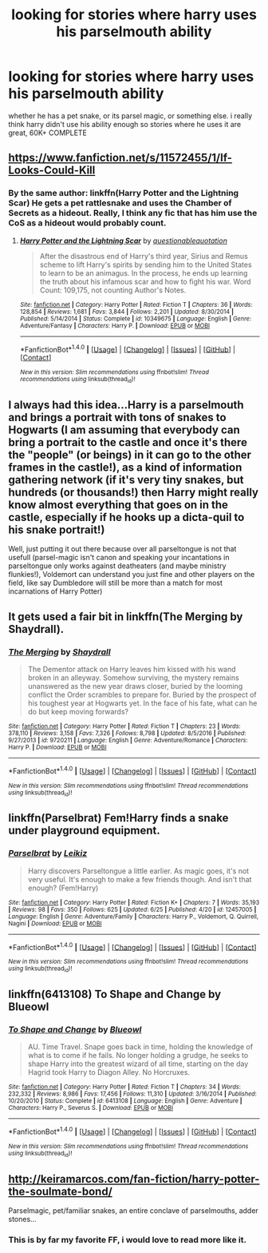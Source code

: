 #+TITLE: looking for stories where harry uses his parselmouth ability

* looking for stories where harry uses his parselmouth ability
:PROPERTIES:
:Author: DemonLordOfGaming
:Score: 4
:DateUnix: 1500519192.0
:DateShort: 2017-Jul-20
:FlairText: Request
:END:
whether he has a pet snake, or its parsel magic, or something else. i really think harry didn't use his ability enough so stories where he uses it are great, 60K+ COMPLETE


** [[https://www.fanfiction.net/s/11572455/1/If-Looks-Could-Kill]]
:PROPERTIES:
:Author: typetom
:Score: 3
:DateUnix: 1500567565.0
:DateShort: 2017-Jul-20
:END:

*** By the same author: linkffn(Harry Potter and the Lightning Scar) He gets a pet rattlesnake and uses the Chamber of Secrets as a hideout. Really, I think any fic that has him use the CoS as a hideout would probably count.
:PROPERTIES:
:Author: Jahoan
:Score: 2
:DateUnix: 1500588270.0
:DateShort: 2017-Jul-21
:END:

**** [[http://www.fanfiction.net/s/10349675/1/][*/Harry Potter and the Lightning Scar/*]] by [[https://www.fanfiction.net/u/5729966/questionablequotation][/questionablequotation/]]

#+begin_quote
  After the disastrous end of Harry's third year, Sirius and Remus scheme to lift Harry's spirits by sending him to the United States to learn to be an animagus. In the process, he ends up learning the truth about his infamous scar and how to fight his war. Word Count: 109,175, not counting Author's Notes.
#+end_quote

^{/Site/: [[http://www.fanfiction.net/][fanfiction.net]] *|* /Category/: Harry Potter *|* /Rated/: Fiction T *|* /Chapters/: 36 *|* /Words/: 128,854 *|* /Reviews/: 1,681 *|* /Favs/: 3,844 *|* /Follows/: 2,201 *|* /Updated/: 8/30/2014 *|* /Published/: 5/14/2014 *|* /Status/: Complete *|* /id/: 10349675 *|* /Language/: English *|* /Genre/: Adventure/Fantasy *|* /Characters/: Harry P. *|* /Download/: [[http://www.ff2ebook.com/old/ffn-bot/index.php?id=10349675&source=ff&filetype=epub][EPUB]] or [[http://www.ff2ebook.com/old/ffn-bot/index.php?id=10349675&source=ff&filetype=mobi][MOBI]]}

--------------

*FanfictionBot*^{1.4.0} *|* [[[https://github.com/tusing/reddit-ffn-bot/wiki/Usage][Usage]]] | [[[https://github.com/tusing/reddit-ffn-bot/wiki/Changelog][Changelog]]] | [[[https://github.com/tusing/reddit-ffn-bot/issues/][Issues]]] | [[[https://github.com/tusing/reddit-ffn-bot/][GitHub]]] | [[[https://www.reddit.com/message/compose?to=tusing][Contact]]]

^{/New in this version: Slim recommendations using/ ffnbot!slim! /Thread recommendations using/ linksub(thread_id)!}
:PROPERTIES:
:Author: FanfictionBot
:Score: 2
:DateUnix: 1500588290.0
:DateShort: 2017-Jul-21
:END:


** I always had this idea...Harry is a parselmouth and brings a portrait with tons of snakes to Hogwarts (I am assuming that everybody can bring a portrait to the castle and once it's there the "people" (or beings) in it can go to the other frames in the castle!), as a kind of information gathering network (if it's very tiny snakes, but hundreds (or thousands!) then Harry might really know almost everything that goes on in the castle, especially if he hooks up a dicta-quil to his snake portrait!)

Well, just putting it out there because over all parseltongue is not that usefull (parsel-magic isn't canon and speaking your incantations in parseltongue only works against deatheaters (and maybe ministry flunkies!), Voldemort can understand you just fine and other players on the field, like say Dumbledore will still be more than a match for most incarnations of Harry Potter)
:PROPERTIES:
:Author: Laxian
:Score: 3
:DateUnix: 1500688425.0
:DateShort: 2017-Jul-22
:END:


** It gets used a fair bit in linkffn(The Merging by Shaydrall).
:PROPERTIES:
:Author: Ch1pp
:Score: 2
:DateUnix: 1500587822.0
:DateShort: 2017-Jul-21
:END:

*** [[http://www.fanfiction.net/s/9720211/1/][*/The Merging/*]] by [[https://www.fanfiction.net/u/2102558/Shaydrall][/Shaydrall/]]

#+begin_quote
  The Dementor attack on Harry leaves him kissed with his wand broken in an alleyway. Somehow surviving, the mystery remains unanswered as the new year draws closer, buried by the looming conflict the Order scrambles to prepare for. Buried by the prospect of his toughest year at Hogwarts yet. In the face of his fate, what can he do but keep moving forwards?
#+end_quote

^{/Site/: [[http://www.fanfiction.net/][fanfiction.net]] *|* /Category/: Harry Potter *|* /Rated/: Fiction T *|* /Chapters/: 23 *|* /Words/: 378,110 *|* /Reviews/: 3,158 *|* /Favs/: 7,326 *|* /Follows/: 8,798 *|* /Updated/: 8/5/2016 *|* /Published/: 9/27/2013 *|* /id/: 9720211 *|* /Language/: English *|* /Genre/: Adventure/Romance *|* /Characters/: Harry P. *|* /Download/: [[http://www.ff2ebook.com/old/ffn-bot/index.php?id=9720211&source=ff&filetype=epub][EPUB]] or [[http://www.ff2ebook.com/old/ffn-bot/index.php?id=9720211&source=ff&filetype=mobi][MOBI]]}

--------------

*FanfictionBot*^{1.4.0} *|* [[[https://github.com/tusing/reddit-ffn-bot/wiki/Usage][Usage]]] | [[[https://github.com/tusing/reddit-ffn-bot/wiki/Changelog][Changelog]]] | [[[https://github.com/tusing/reddit-ffn-bot/issues/][Issues]]] | [[[https://github.com/tusing/reddit-ffn-bot/][GitHub]]] | [[[https://www.reddit.com/message/compose?to=tusing][Contact]]]

^{/New in this version: Slim recommendations using/ ffnbot!slim! /Thread recommendations using/ linksub(thread_id)!}
:PROPERTIES:
:Author: FanfictionBot
:Score: 1
:DateUnix: 1500587831.0
:DateShort: 2017-Jul-21
:END:


** linkffn(Parselbrat) Fem!Harry finds a snake under playground equipment.
:PROPERTIES:
:Author: Averant
:Score: 2
:DateUnix: 1500666427.0
:DateShort: 2017-Jul-22
:END:

*** [[http://www.fanfiction.net/s/12457005/1/][*/Parselbrat/*]] by [[https://www.fanfiction.net/u/6233094/Leikiz][/Leikiz/]]

#+begin_quote
  Harry discovers Parseltongue a little earlier. As magic goes, it's not very useful. It's enough to make a few friends though. And isn't that enough? (Fem!Harry)
#+end_quote

^{/Site/: [[http://www.fanfiction.net/][fanfiction.net]] *|* /Category/: Harry Potter *|* /Rated/: Fiction K+ *|* /Chapters/: 7 *|* /Words/: 35,193 *|* /Reviews/: 98 *|* /Favs/: 350 *|* /Follows/: 625 *|* /Updated/: 6/25 *|* /Published/: 4/20 *|* /id/: 12457005 *|* /Language/: English *|* /Genre/: Adventure/Family *|* /Characters/: Harry P., Voldemort, Q. Quirrell, Nagini *|* /Download/: [[http://www.ff2ebook.com/old/ffn-bot/index.php?id=12457005&source=ff&filetype=epub][EPUB]] or [[http://www.ff2ebook.com/old/ffn-bot/index.php?id=12457005&source=ff&filetype=mobi][MOBI]]}

--------------

*FanfictionBot*^{1.4.0} *|* [[[https://github.com/tusing/reddit-ffn-bot/wiki/Usage][Usage]]] | [[[https://github.com/tusing/reddit-ffn-bot/wiki/Changelog][Changelog]]] | [[[https://github.com/tusing/reddit-ffn-bot/issues/][Issues]]] | [[[https://github.com/tusing/reddit-ffn-bot/][GitHub]]] | [[[https://www.reddit.com/message/compose?to=tusing][Contact]]]

^{/New in this version: Slim recommendations using/ ffnbot!slim! /Thread recommendations using/ linksub(thread_id)!}
:PROPERTIES:
:Author: FanfictionBot
:Score: 1
:DateUnix: 1500666454.0
:DateShort: 2017-Jul-22
:END:


** linkffn(6413108) To Shape and Change by Blueowl
:PROPERTIES:
:Author: heresy23
:Score: 2
:DateUnix: 1500550600.0
:DateShort: 2017-Jul-20
:END:

*** [[http://www.fanfiction.net/s/6413108/1/][*/To Shape and Change/*]] by [[https://www.fanfiction.net/u/1201799/Blueowl][/Blueowl/]]

#+begin_quote
  AU. Time Travel. Snape goes back in time, holding the knowledge of what is to come if he fails. No longer holding a grudge, he seeks to shape Harry into the greatest wizard of all time, starting on the day Hagrid took Harry to Diagon Alley. No Horcruxes.
#+end_quote

^{/Site/: [[http://www.fanfiction.net/][fanfiction.net]] *|* /Category/: Harry Potter *|* /Rated/: Fiction T *|* /Chapters/: 34 *|* /Words/: 232,332 *|* /Reviews/: 8,986 *|* /Favs/: 17,456 *|* /Follows/: 11,310 *|* /Updated/: 3/16/2014 *|* /Published/: 10/20/2010 *|* /Status/: Complete *|* /id/: 6413108 *|* /Language/: English *|* /Genre/: Adventure *|* /Characters/: Harry P., Severus S. *|* /Download/: [[http://www.ff2ebook.com/old/ffn-bot/index.php?id=6413108&source=ff&filetype=epub][EPUB]] or [[http://www.ff2ebook.com/old/ffn-bot/index.php?id=6413108&source=ff&filetype=mobi][MOBI]]}

--------------

*FanfictionBot*^{1.4.0} *|* [[[https://github.com/tusing/reddit-ffn-bot/wiki/Usage][Usage]]] | [[[https://github.com/tusing/reddit-ffn-bot/wiki/Changelog][Changelog]]] | [[[https://github.com/tusing/reddit-ffn-bot/issues/][Issues]]] | [[[https://github.com/tusing/reddit-ffn-bot/][GitHub]]] | [[[https://www.reddit.com/message/compose?to=tusing][Contact]]]

^{/New in this version: Slim recommendations using/ ffnbot!slim! /Thread recommendations using/ linksub(thread_id)!}
:PROPERTIES:
:Author: FanfictionBot
:Score: 2
:DateUnix: 1500550625.0
:DateShort: 2017-Jul-20
:END:


** [[http://keiramarcos.com/fan-fiction/harry-potter-the-soulmate-bond/]]

Parselmagic, pet/familiar snakes, an entire conclave of parselmouths, adder stones...
:PROPERTIES:
:Author: t1mepiece
:Score: 1
:DateUnix: 1500573410.0
:DateShort: 2017-Jul-20
:END:

*** This is by far my favorite FF, i would love to read more like it.
:PROPERTIES:
:Author: Luckeeiam
:Score: 1
:DateUnix: 1500587612.0
:DateShort: 2017-Jul-21
:END:
